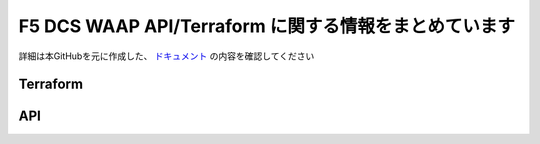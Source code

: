 F5 DCS WAAP API/Terraform に関する情報をまとめています
==================

詳細は本GitHubを元に作成した、 `ドキュメント <https://f5j-dc-waap.readthedocs.io/ja/latest/index.html>`__ の内容を確認してください

Terraform
----

API
----